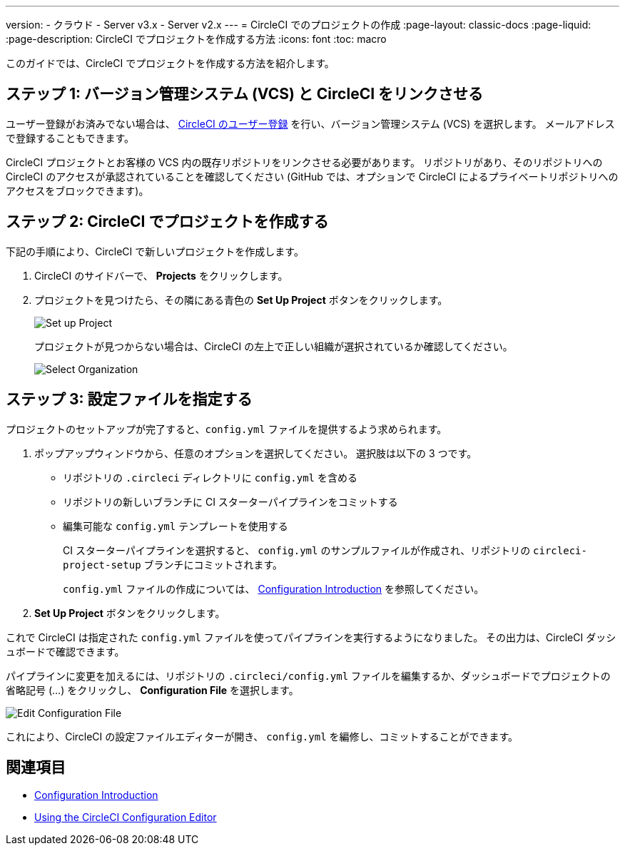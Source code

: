 ---

version:
- クラウド
- Server v3.x
- Server v2.x
---
= CircleCI でのプロジェクトの作成
:page-layout: classic-docs
:page-liquid:
:page-description: CircleCI でプロジェクトを作成する方法
:icons: font
:toc: macro

:toc-title:

このガイドでは、CircleCI でプロジェクトを作成する方法を紹介します。

toc::[]

== ステップ 1: バージョン管理システム (VCS) と CircleCI をリンクさせる

ユーザー登録がお済みでない場合は、 <<first-steps#,CircleCI のユーザー登録>> を行い、バージョン管理システム (VCS) を選択します。 メールアドレスで登録することもできます。

CircleCI プロジェクトとお客様の VCS 内の既存リポジトリをリンクさせる必要があります。 リポジトリがあり、そのリポジトリへの CircleCI のアクセスが承認されていることを確認してください (GitHub では、オプションで CircleCI によるプライベートリポジトリへのアクセスをブロックできます)。

== ステップ 2: CircleCI でプロジェクトを作成する

下記の手順により、CircleCI で新しいプロジェクトを作成します。

. CircleCI のサイドバーで、 **Projects** をクリックします。
. プロジェクトを見つけたら、その隣にある青色の **Set Up Project** ボタンをクリックします。
+
image::config-set-up-project.png[Set up Project]
+
プロジェクトが見つからない場合は、CircleCI の左上で正しい組織が選択されているか確認してください。
+
image::cci-organizations.png[Select Organization]

== ステップ 3: 設定ファイルを指定する

プロジェクトのセットアップが完了すると、`config.yml` ファイルを提供するよう求められます。

. ポップアップウィンドウから、任意のオプションを選択してください。 選択肢は以下の 3 つです。
* リポジトリの `.circleci` ディレクトリに `config.yml` を含める
* リポジトリの新しいブランチに CI スターターパイプラインをコミットする
* 編集可能な `config.yml` テンプレートを使用する
+
CI スターターパイプラインを選択すると、 `config.yml` のサンプルファイルが作成され、リポジトリの `circleci-project-setup` ブランチにコミットされます。
+
`config.yml` ファイルの作成については、 <<config-intro#,Configuration Introduction>> を参照してください。
. **Set Up Project** ボタンをクリックします。

これで CircleCI は指定された `config.yml` ファイルを使ってパイプラインを実行するようになりました。 その出力は、CircleCI ダッシュボードで確認できます。

パイプラインに変更を加えるには、リポジトリの `.circleci/config.yml` ファイルを編集するか、ダッシュボードでプロジェクトの省略記号 (…) をクリックし、 **Configuration File** を選択します。

image::edit-config-file.png[Edit Configuration File]

これにより、CircleCI の設定ファイルエディターが開き、 `config.yml` を編修し、コミットすることができます。

== 関連項目

* <<config-intro#,Configuration Introduction>>
* <<config-editor#,Using the CircleCI Configuration Editor>>
